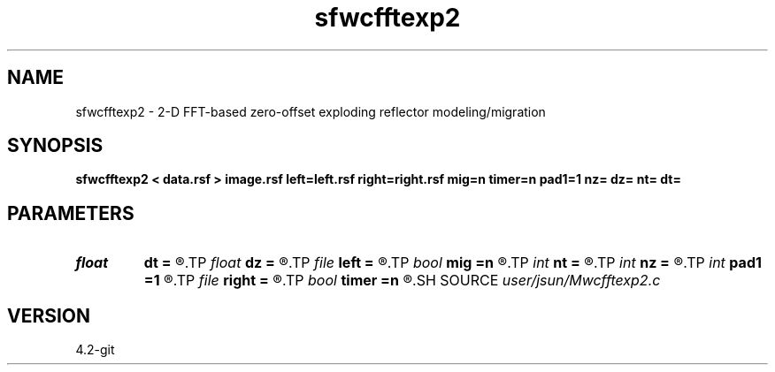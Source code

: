 .TH sfwcfftexp2 1  "APRIL 2023" Madagascar "Madagascar Manuals"
.SH NAME
sfwcfftexp2 \- 2-D FFT-based zero-offset exploding reflector modeling/migration  
.SH SYNOPSIS
.B sfwcfftexp2 < data.rsf > image.rsf left=left.rsf right=right.rsf mig=n timer=n pad1=1 nz= dz= nt= dt=
.SH PARAMETERS
.PD 0
.TP
.I float  
.B dt
.B =
.R  	time sampling (if modeling)
.TP
.I float  
.B dz
.B =
.R  	depth sampling (if migration)
.TP
.I file   
.B left
.B =
.R  	auxiliary input file name
.TP
.I bool   
.B mig
.B =n
.R  [y/n]	if n, modeling; if y, migration
.TP
.I int    
.B nt
.B =
.R  	time samples (if modeling)
.TP
.I int    
.B nz
.B =
.R  	depth samples (if migration)
.TP
.I int    
.B pad1
.B =1
.R  	padding factor on the first axis
.TP
.I file   
.B right
.B =
.R  	auxiliary input file name
.TP
.I bool   
.B timer
.B =n
.R  [y/n]
.SH SOURCE
.I user/jsun/Mwcfftexp2.c
.SH VERSION
4.2-git
